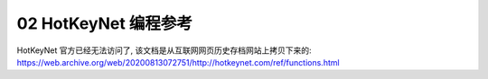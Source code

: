 .. _02-HotKeyNet-编程参考:

02 HotKeyNet 编程参考
==============================================================================
HotKeyNet 官方已经无法访问了, 该文档是从互联网网页历史存档网站上拷贝下来的: https://web.archive.org/web/20200813072751/http://hotkeynet.com/ref/functions.html

.. autotoctree::
    :maxdepth: 1
